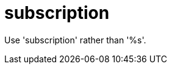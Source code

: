 :navtitle: subscription
:keywords: reference, rule, subscription

= subscription

Use 'subscription' rather than '%s'.



